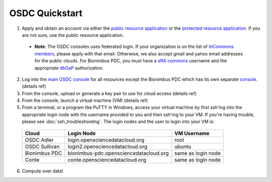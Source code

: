 OSDC Quickstart
===============
1. Apply and obtain an account via either the `public resource application <http://www.opensciencedatacloud.org/apply>`_ or the `protected resource application <http://bionimbus-pdb.opensciencedatacloud.org/apply>`_. If you are not sure, use the public resource application.

  * **Note**: The OSDC consoles uses federated login. If your organization is on the list of `InCommons members <https://incommon.org/federation/info/all-orgs.html>`_, please apply with that email. Otherwise, we also accept gmail and yahoo email addresses for the public clouds. For Bionimbus PDC, you must have a `eRA commons <https://public.era.nih.gov/commons/>`_ username and the appropriate `dbGaP <http://www.ncbi.nlm.nih.gov/gap>`_ authorization.

2. Log into the `main OSDC console <http://www.opensciencedatacloud.org/console>`_ for all resources except the Bionimbus PDC which has its own separate `console <http://bionimbus-pdc.opensciencedatacloud.org>`_. (details ref)

3. From the console, upload or generate a key pair to use for cloud access (details ref)

4. From the console, launch a virtual machine (VM) (details ref)

5. From a terminal, or a program like PuTTY in Windows, access your virtual machine by first ssh'ing into the appropriate login node with the username provided to you and then ssh'ing to your VM. If you're having trouble, please see :doc:`ssh_troubleshooting`. The login nodes and the user to login into your VM is:

  =============  ====================================== ==================
  Cloud          Login Node                             VM Username
  =============  ====================================== ==================
  OSDC Adler     login.opensciencedatacloud.org         root
  OSDC Sullivan  login2.opensciencedatacloud.org        ubuntu
  Bionimbus PDC  bionimbus-pdc.opensciencedatacloud.org same as login node
  Conte          conte.opensciencedatacloud.org         same as login node
  =============  ====================================== ==================
 
6. Compute over data!